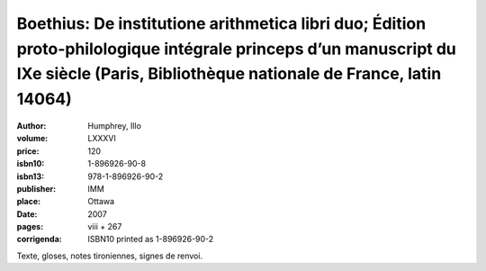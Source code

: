 Boethius: De institutione arithmetica libri duo; Édition proto-philologique intégrale princeps d’un manuscript du IXe siècle (Paris, Bibliothèque nationale de France, latin 14064)
===================================================================================================================================================================================

:author: Humphrey, Illo
:volume: LXXXVI
:price: 120
:isbn10: 1-896926-90-8
:isbn13: 978-1-896926-90-2
:publisher: IMM
:place: Ottawa
:date: 2007
:pages: viii + 267
:corrigenda: ISBN10 printed as 1-896926-90-2

Texte, gloses, notes tironiennes, signes de renvoi.
